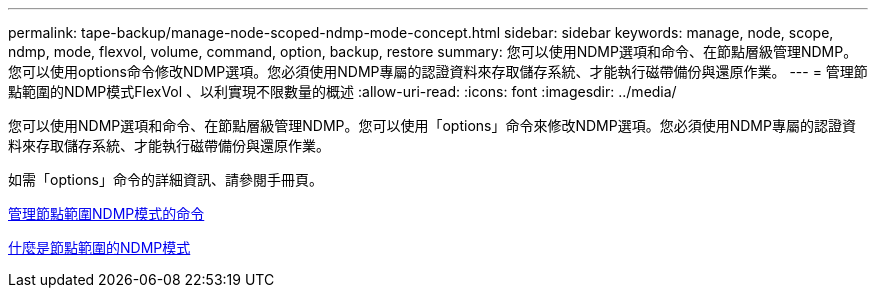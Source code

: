 ---
permalink: tape-backup/manage-node-scoped-ndmp-mode-concept.html 
sidebar: sidebar 
keywords: manage, node, scope, ndmp, mode, flexvol, volume, command, option, backup, restore 
summary: 您可以使用NDMP選項和命令、在節點層級管理NDMP。您可以使用options命令修改NDMP選項。您必須使用NDMP專屬的認證資料來存取儲存系統、才能執行磁帶備份與還原作業。 
---
= 管理節點範圍的NDMP模式FlexVol 、以利實現不限數量的概述
:allow-uri-read: 
:icons: font
:imagesdir: ../media/


[role="lead"]
您可以使用NDMP選項和命令、在節點層級管理NDMP。您可以使用「options」命令來修改NDMP選項。您必須使用NDMP專屬的認證資料來存取儲存系統、才能執行磁帶備份與還原作業。

如需「options」命令的詳細資訊、請參閱手冊頁。

xref:commands-manage-node-scoped-ndmp-reference.adoc[管理節點範圍NDMP模式的命令]

xref:node-scoped-ndmp-mode-concept.adoc[什麼是節點範圍的NDMP模式]
